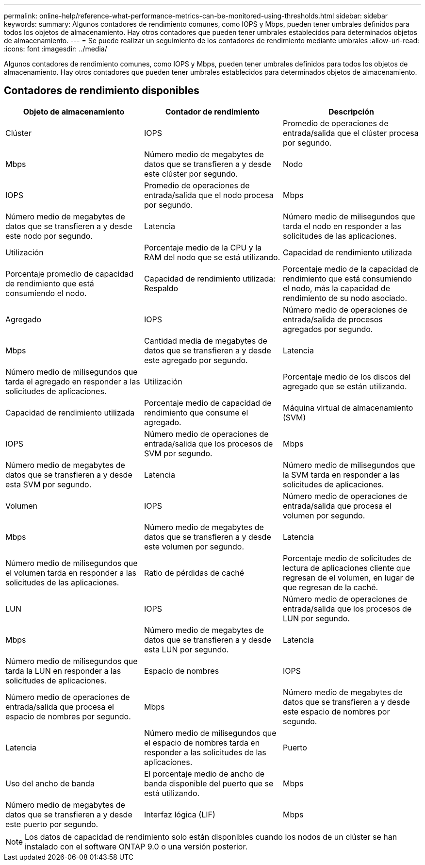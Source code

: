 ---
permalink: online-help/reference-what-performance-metrics-can-be-monitored-using-thresholds.html 
sidebar: sidebar 
keywords:  
summary: Algunos contadores de rendimiento comunes, como IOPS y Mbps, pueden tener umbrales definidos para todos los objetos de almacenamiento. Hay otros contadores que pueden tener umbrales establecidos para determinados objetos de almacenamiento. 
---
= Se puede realizar un seguimiento de los contadores de rendimiento mediante umbrales
:allow-uri-read: 
:icons: font
:imagesdir: ../media/


[role="lead"]
Algunos contadores de rendimiento comunes, como IOPS y Mbps, pueden tener umbrales definidos para todos los objetos de almacenamiento. Hay otros contadores que pueden tener umbrales establecidos para determinados objetos de almacenamiento.



== Contadores de rendimiento disponibles

|===
| Objeto de almacenamiento | Contador de rendimiento | Descripción 


 a| 
Clúster
 a| 
IOPS
 a| 
Promedio de operaciones de entrada/salida que el clúster procesa por segundo.



 a| 
Mbps
 a| 
Número medio de megabytes de datos que se transfieren a y desde este clúster por segundo.
 a| 
Nodo



 a| 
IOPS
 a| 
Promedio de operaciones de entrada/salida que el nodo procesa por segundo.
 a| 
Mbps



 a| 
Número medio de megabytes de datos que se transfieren a y desde este nodo por segundo.
 a| 
Latencia
 a| 
Número medio de milisegundos que tarda el nodo en responder a las solicitudes de las aplicaciones.



 a| 
Utilización
 a| 
Porcentaje medio de la CPU y la RAM del nodo que se está utilizando.
 a| 
Capacidad de rendimiento utilizada



 a| 
Porcentaje promedio de capacidad de rendimiento que está consumiendo el nodo.
 a| 
Capacidad de rendimiento utilizada: Respaldo
 a| 
Porcentaje medio de la capacidad de rendimiento que está consumiendo el nodo, más la capacidad de rendimiento de su nodo asociado.



 a| 
Agregado
 a| 
IOPS
 a| 
Número medio de operaciones de entrada/salida de procesos agregados por segundo.



 a| 
Mbps
 a| 
Cantidad media de megabytes de datos que se transfieren a y desde este agregado por segundo.
 a| 
Latencia



 a| 
Número medio de milisegundos que tarda el agregado en responder a las solicitudes de aplicaciones.
 a| 
Utilización
 a| 
Porcentaje medio de los discos del agregado que se están utilizando.



 a| 
Capacidad de rendimiento utilizada
 a| 
Porcentaje medio de capacidad de rendimiento que consume el agregado.
 a| 
Máquina virtual de almacenamiento (SVM)



 a| 
IOPS
 a| 
Número medio de operaciones de entrada/salida que los procesos de SVM por segundo.
 a| 
Mbps



 a| 
Número medio de megabytes de datos que se transfieren a y desde esta SVM por segundo.
 a| 
Latencia
 a| 
Número medio de milisegundos que la SVM tarda en responder a las solicitudes de aplicaciones.



 a| 
Volumen
 a| 
IOPS
 a| 
Número medio de operaciones de entrada/salida que procesa el volumen por segundo.



 a| 
Mbps
 a| 
Número medio de megabytes de datos que se transfieren a y desde este volumen por segundo.
 a| 
Latencia



 a| 
Número medio de milisegundos que el volumen tarda en responder a las solicitudes de las aplicaciones.
 a| 
Ratio de pérdidas de caché
 a| 
Porcentaje medio de solicitudes de lectura de aplicaciones cliente que regresan de el volumen, en lugar de que regresan de la caché.



 a| 
LUN
 a| 
IOPS
 a| 
Número medio de operaciones de entrada/salida que los procesos de LUN por segundo.



 a| 
Mbps
 a| 
Número medio de megabytes de datos que se transfieren a y desde esta LUN por segundo.
 a| 
Latencia



 a| 
Número medio de milisegundos que tarda la LUN en responder a las solicitudes de aplicaciones.
 a| 
Espacio de nombres
 a| 
IOPS



 a| 
Número medio de operaciones de entrada/salida que procesa el espacio de nombres por segundo.
 a| 
Mbps
 a| 
Número medio de megabytes de datos que se transfieren a y desde este espacio de nombres por segundo.



 a| 
Latencia
 a| 
Número medio de milisegundos que el espacio de nombres tarda en responder a las solicitudes de las aplicaciones.
 a| 
Puerto



 a| 
Uso del ancho de banda
 a| 
El porcentaje medio de ancho de banda disponible del puerto que se está utilizando.
 a| 
Mbps



 a| 
Número medio de megabytes de datos que se transfieren a y desde este puerto por segundo.
 a| 
Interfaz lógica (LIF)
 a| 
Mbps

|===
[NOTE]
====
Los datos de capacidad de rendimiento solo están disponibles cuando los nodos de un clúster se han instalado con el software ONTAP 9.0 o una versión posterior.

====